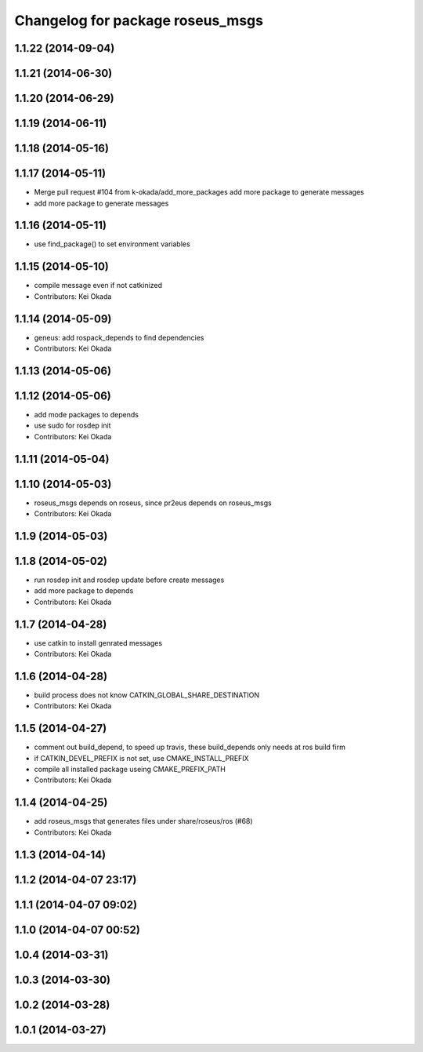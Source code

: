 ^^^^^^^^^^^^^^^^^^^^^^^^^^^^^^^^^
Changelog for package roseus_msgs
^^^^^^^^^^^^^^^^^^^^^^^^^^^^^^^^^

1.1.22 (2014-09-04)
-------------------

1.1.21 (2014-06-30)
-------------------

1.1.20 (2014-06-29)
-------------------

1.1.19 (2014-06-11)
-------------------

1.1.18 (2014-05-16)
-------------------

1.1.17 (2014-05-11)
-------------------
* Merge pull request #104 from k-okada/add_more_packages
  add more package to generate messages
* add more package to generate messages

1.1.16 (2014-05-11)
-------------------
* use find_package() to set environment variables

1.1.15 (2014-05-10)
-------------------
* compile message even if not catkinized
* Contributors: Kei Okada

1.1.14 (2014-05-09)
-------------------
* geneus: add rospack_depends to find dependencies
* Contributors: Kei Okada

1.1.13 (2014-05-06)
-------------------

1.1.12 (2014-05-06)
-------------------
* add mode packages to depends
* use sudo for rosdep init
* Contributors: Kei Okada

1.1.11 (2014-05-04)
-------------------

1.1.10 (2014-05-03)
-------------------
* roseus_msgs depends on roseus, since pr2eus depends on roseus_msgs
* Contributors: Kei Okada

1.1.9 (2014-05-03)
------------------

1.1.8 (2014-05-02)
------------------
* run rosdep init and rosdep update before create messages
* add more package to depends
* Contributors: Kei Okada

1.1.7 (2014-04-28)
------------------
* use catkin to install genrated messages
* Contributors: Kei Okada

1.1.6 (2014-04-28)
------------------
* build process does not know CATKIN_GLOBAL_SHARE_DESTINATION
* Contributors: Kei Okada

1.1.5 (2014-04-27)
------------------
* comment out build_depend, to speed up travis, these build_depends only needs at ros build firm
* if CATKIN_DEVEL_PREFIX is not set, use CMAKE_INSTALL_PREFIX
* compile all installed package useing CMAKE_PREFIX_PATH
* Contributors: Kei Okada

1.1.4 (2014-04-25)
------------------
* add roseus_msgs that generates files under share/roseus/ros (#68)
* Contributors: Kei Okada

1.1.3 (2014-04-14)
------------------

1.1.2 (2014-04-07 23:17)
------------------------

1.1.1 (2014-04-07 09:02)
------------------------

1.1.0 (2014-04-07 00:52)
------------------------

1.0.4 (2014-03-31)
------------------

1.0.3 (2014-03-30)
------------------

1.0.2 (2014-03-28)
------------------

1.0.1 (2014-03-27)
------------------
